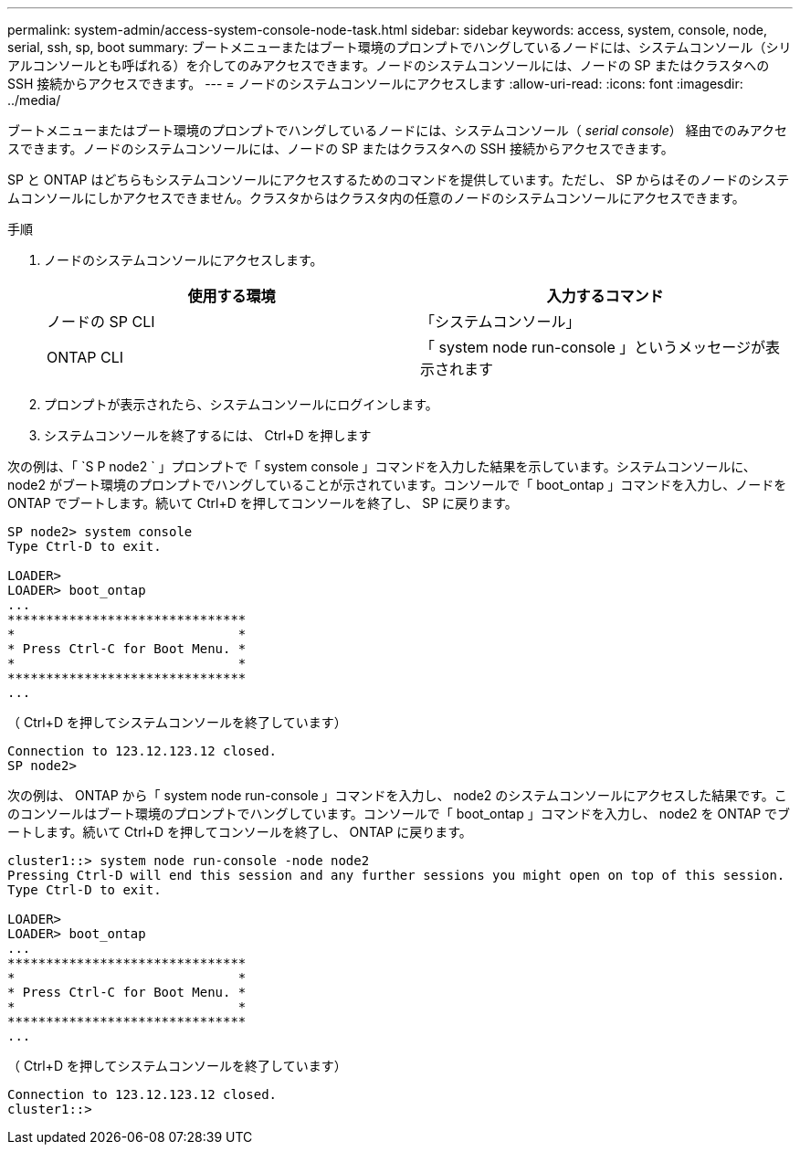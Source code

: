 ---
permalink: system-admin/access-system-console-node-task.html 
sidebar: sidebar 
keywords: access, system, console, node, serial, ssh, sp, boot 
summary: ブートメニューまたはブート環境のプロンプトでハングしているノードには、システムコンソール（シリアルコンソールとも呼ばれる）を介してのみアクセスできます。ノードのシステムコンソールには、ノードの SP またはクラスタへの SSH 接続からアクセスできます。 
---
= ノードのシステムコンソールにアクセスします
:allow-uri-read: 
:icons: font
:imagesdir: ../media/


[role="lead"]
ブートメニューまたはブート環境のプロンプトでハングしているノードには、システムコンソール（ _serial console_） 経由でのみアクセスできます。ノードのシステムコンソールには、ノードの SP またはクラスタへの SSH 接続からアクセスできます。

SP と ONTAP はどちらもシステムコンソールにアクセスするためのコマンドを提供しています。ただし、 SP からはそのノードのシステムコンソールにしかアクセスできません。クラスタからはクラスタ内の任意のノードのシステムコンソールにアクセスできます。

.手順
. ノードのシステムコンソールにアクセスします。
+
|===
| 使用する環境 | 入力するコマンド 


 a| 
ノードの SP CLI
 a| 
「システムコンソール」



 a| 
ONTAP CLI
 a| 
「 system node run-console 」というメッセージが表示されます

|===
. プロンプトが表示されたら、システムコンソールにログインします。
. システムコンソールを終了するには、 Ctrl+D を押します


次の例は、「 `S P node2 ` 」プロンプトで「 system console 」コマンドを入力した結果を示しています。システムコンソールに、 node2 がブート環境のプロンプトでハングしていることが示されています。コンソールで「 boot_ontap 」コマンドを入力し、ノードを ONTAP でブートします。続いて Ctrl+D を押してコンソールを終了し、 SP に戻ります。

[listing]
----
SP node2> system console
Type Ctrl-D to exit.

LOADER>
LOADER> boot_ontap
...
*******************************
*                             *
* Press Ctrl-C for Boot Menu. *
*                             *
*******************************
...
----
（ Ctrl+D を押してシステムコンソールを終了しています）

[listing]
----

Connection to 123.12.123.12 closed.
SP node2>
----
次の例は、 ONTAP から「 system node run-console 」コマンドを入力し、 node2 のシステムコンソールにアクセスした結果です。このコンソールはブート環境のプロンプトでハングしています。コンソールで「 boot_ontap 」コマンドを入力し、 node2 を ONTAP でブートします。続いて Ctrl+D を押してコンソールを終了し、 ONTAP に戻ります。

[listing]
----
cluster1::> system node run-console -node node2
Pressing Ctrl-D will end this session and any further sessions you might open on top of this session.
Type Ctrl-D to exit.

LOADER>
LOADER> boot_ontap
...
*******************************
*                             *
* Press Ctrl-C for Boot Menu. *
*                             *
*******************************
...
----
（ Ctrl+D を押してシステムコンソールを終了しています）

[listing]
----

Connection to 123.12.123.12 closed.
cluster1::>
----